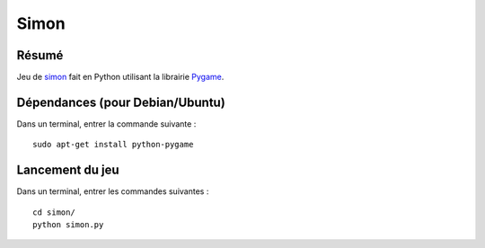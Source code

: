 Simon
=======

Résumé
------

Jeu de `simon <http://fr.wikipedia.org/wiki/Simon_(jeu)>`_ fait en Python
utilisant la librairie `Pygame <http://www.pygame.org>`_.

Dépendances (pour Debian/Ubuntu)
--------------------------------

Dans un terminal, entrer la commande suivante : ::
    
    sudo apt-get install python-pygame

Lancement du jeu
-------------------

Dans un terminal, entrer les commandes suivantes : ::
    
    cd simon/
    python simon.py
